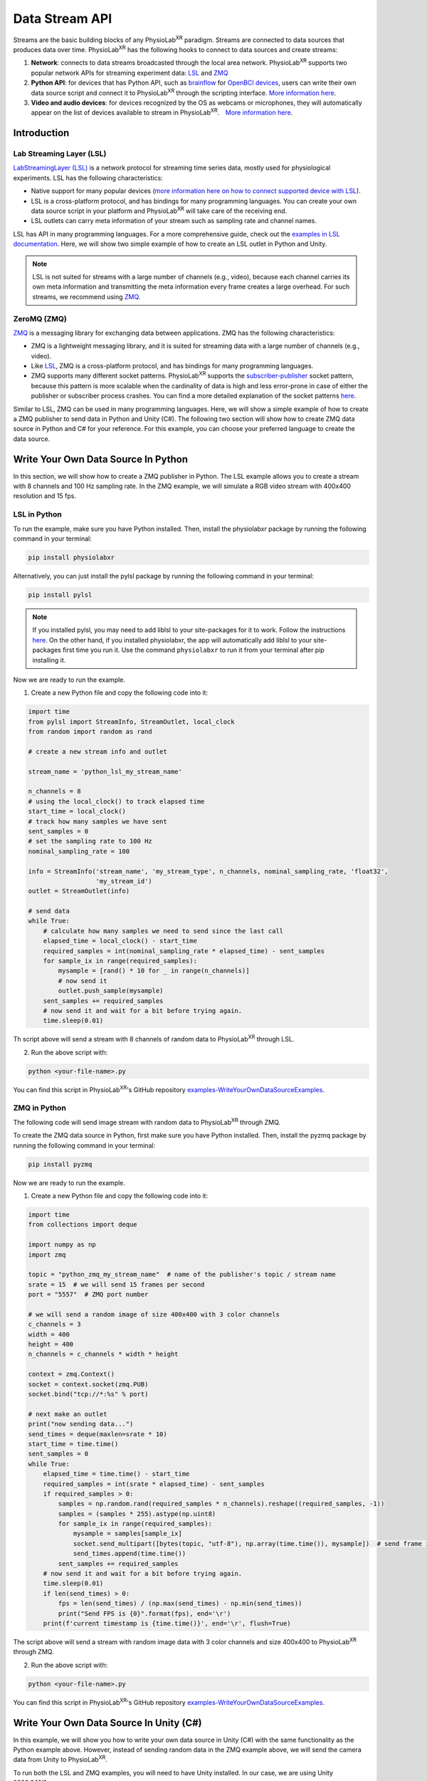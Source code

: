 ###############
Data Stream API
###############


Streams are the basic building blocks of any PhysioLab\ :sup:`XR` paradigm. Streams are connected to data sources that produces data
over time. PhysioLab\ :sup:`XR` has the following hooks to connect to data sources and create streams:

#. **Network**: connects to data streams broadcasted through the local area network.
   PhysioLab\ :sup:`XR` supports two popular network APIs for streaming experiment data: `LSL <DataStreamAPI.html#using-lsl>`_
   and `ZMQ <DataStreamAPI.html#using-zmq>`_
#. **Python API**: for devices that has Python API, such as `brainflow <https://brainflow.org/>`_ for
   `OpenBCI devices <openbci.com>`_, users can write their own data source script and connect it to PhysioLab\ :sup:`XR` through the scripting interface. `More information here <DataStreamAPI.html#write-your-data-source-script>`_.
#. **Video and audio devices**: for devices recognized by the OS as webcams or microphones, they will automatically
   appear on the list of devices available to stream in PhysioLab\ :sup:`XR`.　`More information here <DataStreamAPI.html#using-video-and-audio-devices>`_.



Introduction
------------



Lab Streaming Layer (LSL)
^^^^^^^^^^^^^^^^^^^^^^^^^

`LabStreamingLayer (LSL) <https://labstreaminglayer.readthedocs.io/info/intro.html>`_
is a network protocol for streaming time series data, mostly used for physiological experiments.
LSL has the following characteristics:

- Native support for many popular devices (`more information here on how to connect supported device with LSL <https://labstreaminglayer.readthedocs.io/info/supported_devices.html>`_).
- LSL is a cross-platform protocol, and has bindings for many programming languages. You can create your own data source script in your platform and PhysioLab\ :sup:`XR` will take care of the receiving end.
- LSL outlets can carry meta information of your stream such as sampling rate and channel names.

LSL has API in many programming languages. For a more comprehensive guide, check out the `examples in LSL documentation <https://labstreaminglayer.readthedocs.io/dev/examples.html>`_.
Here, we will show two simple example of how to create an LSL outlet in Python and Unity.


.. note::

    LSL is not suited for streams with a large number of channels (e.g., video), because each channel carries its own meta information and
    transmitting the meta information every frame creates a large overhead. For such streams, we recommend using `ZMQ <DataStreamAPI.html#using-zmq>`_.



.. _zmq data source:
ZeroMQ (ZMQ)
^^^^^^^^^^^^

`ZMQ <https://zeromq.org/>`_ is a messaging library for exchanging data between applications. ZMQ has the following characteristics:

* ZMQ is a lightweight messaging library, and it is suited for streaming data with a large number of channels (e.g., video).
* Like `LSL <DataStreamAPI.html#using-lsl>`_, ZMQ is a cross-platform protocol, and has bindings for many programming languages.
* ZMQ supports many different socket patterns. PhysioLab\ :sup:`XR` supports the
  `subscriber-publisher <https://learning-0mq-with-pyzmq.readthedocs.io/en/latest/pyzmq/patterns/pubsub.html>`_ socket
  pattern, because this pattern is more scalable when the cardinality of data is high and less error-prone in case of
  either the publisher or subscriber process crashes. You can find a more detailed explanation of the socket patterns `here <https://zguide.zeromq.org/docs/chapter2/>`_.



Similar to LSL, ZMQ can be used in many programming languages. Here, we will show a simple example of how to create a ZMQ publisher
to send data in Python and Unity (C#). The following two section will show how to create ZMQ data source in Python and C# for your reference.
For this example, you can choose your preferred language to create the data source.



Write Your Own Data Source In Python
------------------------------------

In this section, we will show how to create a ZMQ publisher in Python.
The LSL example allows you to create a stream with 8 channels and 100 Hz sampling rate.
In the ZMQ example, we will simulate a RGB video stream with 400x400 resolution and 15 fps.

LSL in Python
^^^^^^^^^

To run the example, make sure you have Python installed. Then, install the physiolabxr package by running the following command in your terminal:

.. code-block:: bash

    pip install physiolabxr

Alternatively, you can just install the pylsl package by running the following command in your terminal:

.. code-block:: bash

    pip install pylsl

.. note::

    If you installed pylsl, you may need to add liblsl to your site-packages for it to work. Follow the instructions `here <https://github.com/labstreaminglayer/pylsl#liblsl-loading>`_.
    On the other hand, if you installed physiolabxr, the app will automatically add liblsl to your site-packages first time you run it.
    Use the command ``physiolabxr`` to run it from your terminal after pip installing it.


Now we are ready to run the example.

1. Create a new Python file and copy the following code into it:

.. code-block:: python

    import time
    from pylsl import StreamInfo, StreamOutlet, local_clock
    from random import random as rand

    # create a new stream info and outlet

    stream_name = 'python_lsl_my_stream_name'

    n_channels = 8
    # using the local_clock() to track elapsed time
    start_time = local_clock()
    # track how many samples we have sent
    sent_samples = 0
    # set the sampling rate to 100 Hz
    nominal_sampling_rate = 100

    info = StreamInfo('stream_name', 'my_stream_type', n_channels, nominal_sampling_rate, 'float32',
                      'my_stream_id')
    outlet = StreamOutlet(info)

    # send data
    while True:
        # calculate how many samples we need to send since the last call
        elapsed_time = local_clock() - start_time
        required_samples = int(nominal_sampling_rate * elapsed_time) - sent_samples
        for sample_ix in range(required_samples):
            mysample = [rand() * 10 for _ in range(n_channels)]
            # now send it
            outlet.push_sample(mysample)
        sent_samples += required_samples
        # now send it and wait for a bit before trying again.
        time.sleep(0.01)

Th script above will send a stream with 8 channels of random data to PhysioLab\ :sup:`XR` through LSL.

2. Run the above script with:

.. code-block:: bash

    python <your-file-name>.py

You can find this script in PhysioLab\ :sup:`XR`'s GitHub repository `examples-WriteYourOwnDataSourceExamples <https://github.com/PhysioLabXR/PhysioLabXR/blob/master/physiolabxr/examples/WriteYourOwnDataSourceExamples/LSLExampleOutlet.py>`_.


ZMQ in Python
^^^^^^^^^

The following code will send image stream with random data to PhysioLab\ :sup:`XR` through ZMQ.

To create the ZMQ data source in Python, first make sure you have Python installed.
Then, install the pyzmq package by running the following command in your terminal:

.. code-block:: bash

    pip install pyzmq


Now we are ready to run the example.

1. Create a new Python file and copy the following code into it:

.. code-block:: python

    import time
    from collections import deque

    import numpy as np
    import zmq

    topic = "python_zmq_my_stream_name"  # name of the publisher's topic / stream name
    srate = 15  # we will send 15 frames per second
    port = "5557"  # ZMQ port number

    # we will send a random image of size 400x400 with 3 color channels
    c_channels = 3
    width = 400
    height = 400
    n_channels = c_channels * width * height

    context = zmq.Context()
    socket = context.socket(zmq.PUB)
    socket.bind("tcp://*:%s" % port)

    # next make an outlet
    print("now sending data...")
    send_times = deque(maxlen=srate * 10)
    start_time = time.time()
    sent_samples = 0
    while True:
        elapsed_time = time.time() - start_time
        required_samples = int(srate * elapsed_time) - sent_samples
        if required_samples > 0:
            samples = np.random.rand(required_samples * n_channels).reshape((required_samples, -1))
            samples = (samples * 255).astype(np.uint8)
            for sample_ix in range(required_samples):
                mysample = samples[sample_ix]
                socket.send_multipart([bytes(topic, "utf-8"), np.array(time.time()), mysample])  # send frame in the order: topic, timestamp, data
                send_times.append(time.time())
            sent_samples += required_samples
        # now send it and wait for a bit before trying again.
        time.sleep(0.01)
        if len(send_times) > 0:
            fps = len(send_times) / (np.max(send_times) - np.min(send_times))
            print("Send FPS is {0}".format(fps), end='\r')
        print(f'current timestamp is {time.time()}', end='\r', flush=True)

The script above will send a stream with random image data with 3 color channels and size 400x400 to PhysioLab\ :sup:`XR` through ZMQ.

2. Run the above script with:

.. code-block:: bash

    python <your-file-name>.py

You can find this script in PhysioLab\ :sup:`XR`'s GitHub repository `examples-WriteYourOwnDataSourceExamples <https://github.com/PhysioLabXR/PhysioLabXR/blob/master/physiolabxr/examples/WriteYourOwnDataSourceExamples/ZMQExamplePublisher.py>`_.


Write Your Own Data Source In Unity (C#)
----------------------------------------

In this example, we will show you how to write your own data source in Unity (C#) with the same functionality as the Python example above.
However, instead of sending random data in the ZMQ example above, we will send the camera data from Unity to PhysioLab\ :sup:`XR`.

To run both the LSL and ZMQ examples, you will need to have Unity installed. In our case, we are using Unity 2023.3.10f1.

You can clone our example repository `here <https://github.com/HaowenWeiJohn/LSL-ZMQ-4Unity-Example>`_ and open it in Unity.

All the dependencies are already included in the project, so you can just open the project and run it.



LSL in Unity
^^^^^^^^^

If you are starting a new project, you will need to install the LSL package in Unity. To do so, follow the instruction in `LSL4Unity <https://github.com/labstreaminglayer/LSL4Unity>`_.
We recommend using the `Install a package from a Git URL <https://docs.unity3d.com/Manual/upm-ui-giturl.html>`_ to install the LSL package.


However, if you are using our example project, you can skip this step.

In the example project, you will find a object called ``LSLOutletController`` in the scene. This object contains a script called ``LSLOutletController.cs``.
You can find the script in the `LSL-ZMQ-4Unity-Example <https://github.com/HaowenWeiJohn/LSL-ZMQ-4Unity-Example/blob/main/Assets/Scripts/LSL/LSLOutletController.cs>`_ repository.


.. _zmq data source in unity:
ZMQ in Unity
^^^^^^^^^

Similarly, you have to install the ZMQ package in Unity. To do so, follow the instruction in `NuGetForUnity <https://github.com/GlitchEnzo/NuGetForUnity>`_.
Then you can search for ``ZMQ`` in the NuGet package manager and install it.

In the example project, you will find a object called ``ZMQPublisherController`` in the scene. This object contains a script called ``ZMQPublisherController.cs``.
You can find the script in the `LSL-ZMQ-4Unity-Example <LSL-ZMQ-4Unity-Example <https://github.com/HaowenWeiJohn/LSL-ZMQ-4Unity-Example/blob/main/Assets/Scripts/LSL/ZMQPublisherController.cs>`_ repository.


.. important::
    It is very important to note that you must have the ``ForceDotNet.Force()`` line in your code;
    before you create a socket. Otherwise, the socket would not be created and the application will freeze on exit.
    The detailed implementation can be found in `This Line <https://github.com/HaowenWeiJohn/LSL-ZMQ-4Unity-Example/blob/5d55a8b39be1938d8adf4a5c51de63625af0b46e/Assets/Scripts/ZMQ/ZMQPublisherController.cs#L49>`_ .







Visualize Your Data
-------------------

Now that you have a data source running, you can visualize your data in PhysioLab\ :sup:`XR` by following the steps below:

Visualize LSL Data from Python Or Unity
^^^^^^^^^^^^^^^^^^

1. Open PhysioLab\ :sup:`XR` (download the App `here <index.html#download>`_ if you haven't already).

2. Type in the name of the stream you created in the script (e.g. ``python_lsl_my_stream_name`` or ``unity_lsl_my_stream_name`` in the example above) in ``Add Stream Widget``.

3. Select ``LSL`` as the stream type in the dropdown just right where you put in the stream name.

4. Click on the ``Add`` button, a stream widget will be added to the main window. The widget will have |stream_available| icon on the bottom. This means that the stream is available on the network. But we are not receiving and plotting any data yet.

5. Click on the |ico6| button to start streaming the data.

6. You will be prompted to auto-set the number of channels to what's being streamed from your script above. This is because the default number of channels is 1 for newly added stream widget. Click on ``Yes`` to auto-set the number of channels.

7. The |stream_available| icon will change to |stream_active| icon. You will see the data being plotted in line chart (:ref:`explore other visualization method <feature visualization>`).


Visualize ZMQ Data from Python Or Unity
^^^^^^^^^^^^^^^^^^


In both Python and C# scripts, we created an ZMQ publisher socket that sends a random frames with 400 × 400 × 3 (480000) channels,
as if it is a video stream that has a height of 400, width of 400, and 3 color channels.
The publisher sends 15 frames per second. The Python script sends random images while the Unity script sends images from a Unity camera.

.. important::
   A ZMQ frame must have data in the following order: topic, timestamp, data. The topic must be a string, and the timestamp
   must be a 8-byte (64-bit) double or 4-byte (32-bit) float. The data can be one of the supported types listed :ref:`here <zmq data types>`.


1. Now return to PhysioLab\ :sup:`XR` (download the App `here <index.html#download>`_ if you haven't already). In the ``Add Stream`` line edit, type in the name of the stream you created in the script (e.g. ``python_zmq_my_stream_name`` or ``unity_zmq_my_stream_name`` in the example above).

2. Select ``ZMQ`` as the stream type in the dropdown just right where you put in the stream name.

3. After ``ZMQ`` is selected, the ``port number`` line edit will show up. Type in the port number you used in the script (``5557`` in the example above).

4. Click on the ``Add`` button. A stream widget will be added to the main window. Unlike LSL stream, ZMQ stream will not have |stream_available| icon on the bottom. This is because ZMQ does not have a mechanism to check if the stream is available on the network.

5. Now click on the |ico6| button.

6. You will be prompted to auto-set the number of channels to what's being streamed from your script above. This is because the default number of channels is 1 for newly added stream widget. Click on ``Yes`` to auto-set the number of channels.

7. Because the number of channels we set is 12288, greater than the maximum number of channels that can be plotted in a line chart. It will automatically switch to image plot (:ref:`explore other visualization method <feature visualization>`). You need to set the ``height`` and ``width`` and other image meta info in its to see the image.

8. Click on ``...`` button to open the plot settings. Set the ``width`` and ``height`` to 64, and ``Image`` to "rgb".

9. Return to the plot widget, move your cursor to the lower left of the plot, click the *[A]* button that shows up to have the image auto-scale to fit the window.


.. note::

    Check :ref:`this page <ZMQInterface port numbers>` for how to choose ZMQ port so that it does not conflict with other applications.





Write your data source using :ref:`Scripting Interface <feature scripting>`
----------------------------------------------------------------------------

You can create your own data source using the :ref:`Scripting Interface <feature scripting>` in Physiolab\ :sup:`XR`.
:ref:`This section <tutorial how to use scripting for device>` in Scripting gives detailed examples on how to write your own data source using the third party device driver API and the Physiolab\ :sup:`XR` scripting interface.










Using Video, Audio Input Devices, and Screen Capture
----------------------------------------------------

Video and audio input devices recognize by your OS are automatically detected and can be used as data sources.


.. _datastreamapi video devices:

Video Devices
----------------
PhysioLab\ :sup:`XR` automatically detects the video input devices
connected to your computer. Their name will be listed in the ``Add Stream`` dropdown as ``Camera <camera id>``.
To add an video input stream:

#. Click on the drop down of **Add Stream**  and select the video device you want to add.
#. Click on **Add** button.

.. raw:: html

    <div style="position: relative; padding-bottom: 56.25%; height: 0; overflow: hidden; max-width: 100%; height: auto;">
        <video id="autoplay-video1" autoplay controls loop muted playsinline style="position: absolute; top: 0; left: 0; width: 100%; height: 100%;">
            <source src="_static/video_device.mp4" type="video/mp4">
            Your browser does not support the video tag.
        </video>
    </div>


Audio Input Devices
--------------------

Similar to the the video input devices, PhysioLab\ :sup:`XR` automatically detects the audio input devices
connected to your computer. Their name will be listed in the ``Add Stream dropdown``.
To add an audio input stream:

#. Click on the drop down of **Add Stream**  and select the audio device you want to add.
#. Once selected, a few new options settings will show up on the right of the dropdown.
#. Set the *sampling rate* (default: 8192), *frame/buffer* (default: 128), and *data type* (default: paInt16) of the audio device.
#. Click on **Add** button.

.. note::
    Please refer to the `PyAudio documentation <https://people.csail.mit.edu/hubert/pyaudio/docs/>`_ for more information about parameters for audio interface.


.. raw:: html

    <div style="position: relative; padding-bottom: 56.25%; height: 0; overflow: hidden; max-width: 100%; height: auto;">
        <video id="autoplay-video-audio" autoplay controls loop muted playsinline style="position: absolute; top: 0; left: 0; width: 100%; height: 100%;">
            <source src="_static/datastreamapi-audio-interface.mp4" type="video/mp4">
            Your browser does not support the video tag.
        </video>
    </div>



Screen Capture
----------------
Similar to the the video input devices, PhysioLab\ :sup:`XR` supports streaming screen capture. The name of the screen capture stream will be ``monitor 0`` as default.
To add an video input stream:

#. Click on the drop down of **Add Stream**  and select ``monitor 0``.
#. Click on **Add** button.

.. raw:: html

    <div style="position: relative; padding-bottom: 56.25%; height: 0; overflow: hidden; max-width: 100%; height: auto;">
        <video id="autoplay-video1" autoplay controls loop muted playsinline style="position: absolute; top: 0; left: 0; width: 100%; height: 100%;">
            <source src="_static/screencap.mp4" type="video/mp4">
            Your browser does not support the video tag.
        </video>
    </div>

Refresh the list of devices
------------------------------

If you have connected a new device, you can refresh the list of devices by going to ``File > Settings > Video Device``,
and click ``Reload Video Devices``. Similarly, you can refresh the list of audio devices by going to
``File > Settings > Audio Device``, and click ``Reload Audio Devices``.

If your device is recognized by the OS, but not by PhysioLab\ :sup:`XR` and the data is not streamed correctly. Please
submit an issue `here <https://github.com/PhysioLabXR/PhysioLabXR/issues>`_.





.. raw:: html

    <script>
        // Function to check if a video is visible in the viewport
        function isVideoVisible(videoId) {
            var video = document.getElementById(videoId);
            var rect = video.getBoundingClientRect();
            return rect.top >= 0 && rect.bottom <= window.innerHeight;
        }

        // Function to start the video if it is visible
        function checkAndPlayVideo(videoId) {
            var video = document.getElementById(videoId);
            if (isVideoVisible(videoId) && video.paused) {
                video.play();
            }
        }

        // Attach an event listener to check when a video is in the viewport
        window.addEventListener("scroll", function() {
            checkAndPlayVideo("autoplay-video-audio");
            checkAndPlayVideo("autoplay-video-lsl");
            checkAndPlayVideo("autoplay-video-zmq");
            // Add more videos as needed, using their respective video IDs
        });
    </script>



.. |ico6| image:: /media/start.svg
   :width: 20px
   :height: 20px


.. |stream_available| image:: /media/streamwidget_stream_available.svg
   :width: 20px
   :height: 20px

.. |stream_active| image:: /media/streamwidget_stream_viz_active.svg
   :width: 20px
   :height: 20px